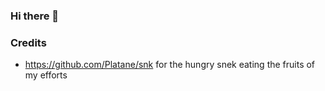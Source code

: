 *** Hi there 👋


*** Credits
- https://github.com/Platane/snk for the hungry snek eating the fruits of my efforts
